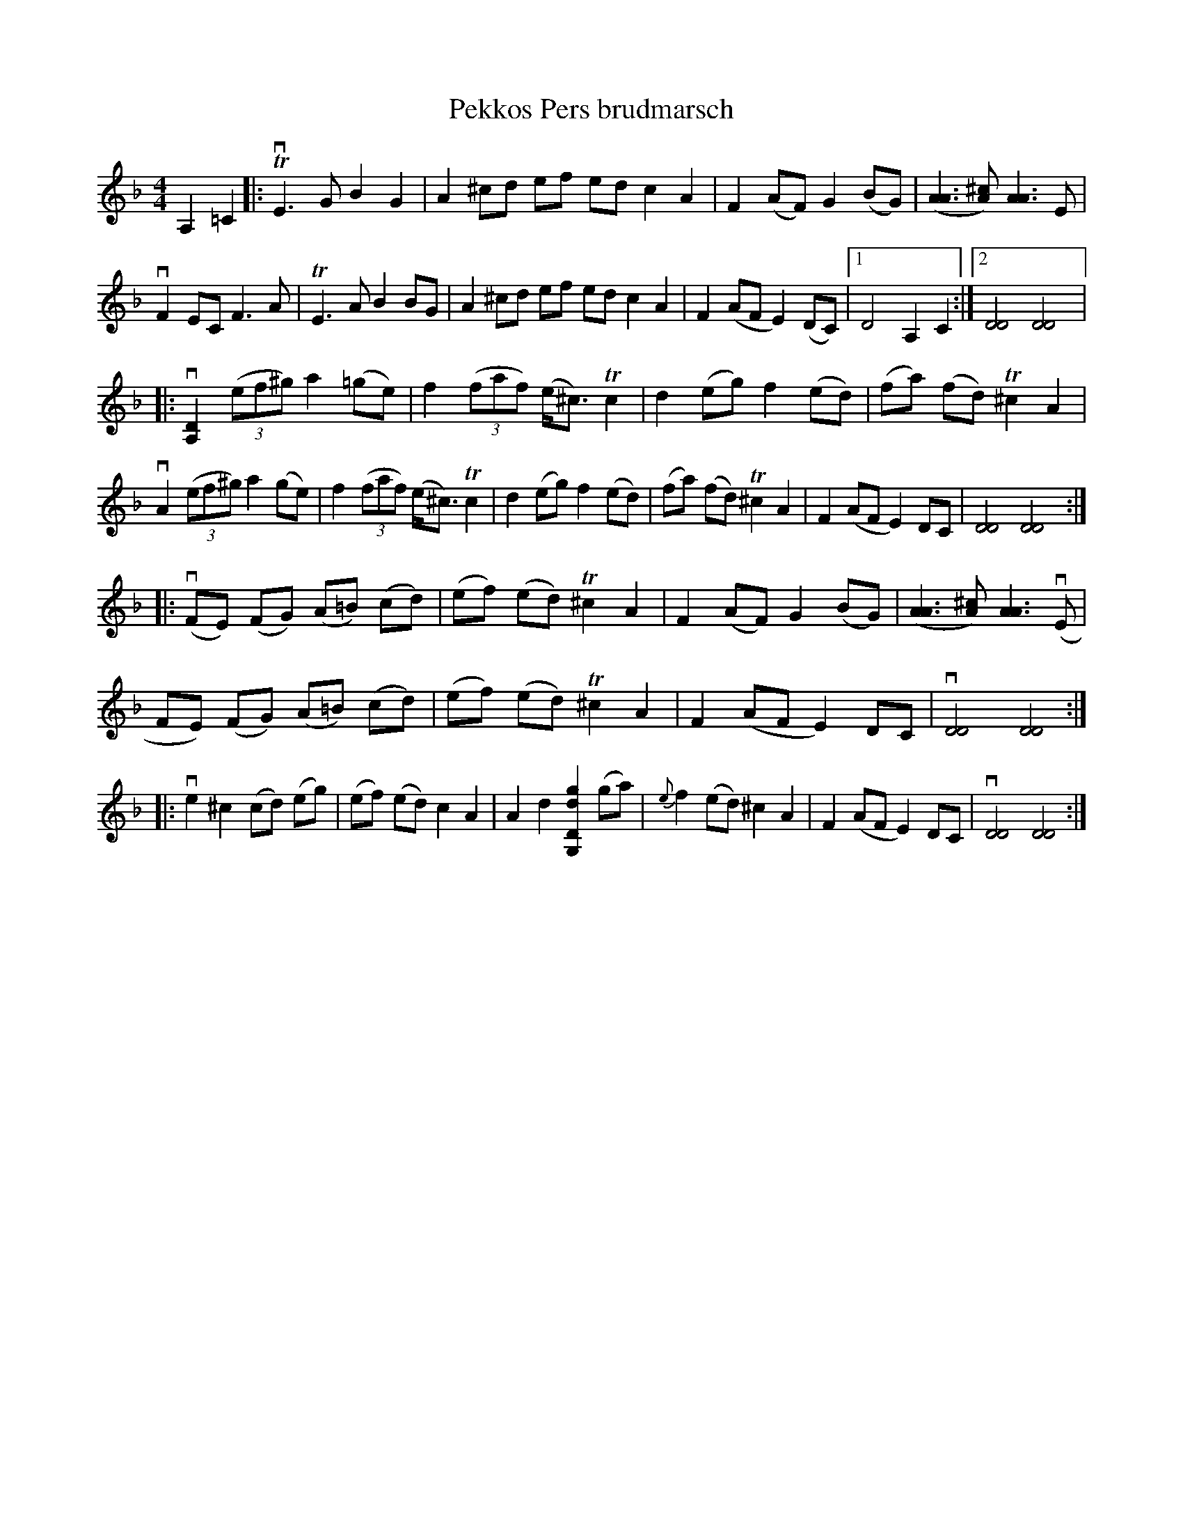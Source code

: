 %%abc-charset utf-8

X:1
T: Pekkos Pers brudmarsch
R: Marsch
S: Utlärd av Jonas Hjalmarsson
Z: Karin Arén
M: 4/4
L: 1/8
K: Dm
A,2=C2 |: TvE3 G B2 G2 | A2 ^cd ef ed c2A2 | F2 (AF) G2 (BG) | ([A3A3] [A^c]) [A3A3] E | 
vF2 EC F3 A | TE3 A B2 BG | A2 ^cd ef ed c2A2 | F2 (AF E2) (DC) |1 D4 A,2C2 :|2 [D4D4] [D4D4] |:
v[D2A,2] (3(ef^g) a2 (=ge) | f2 (3(faf) (e<^c) Tc2 | d2 (eg) f2 (ed) | (fa) (fd) T^c2 A2 |
vA2 (3(ef^g) a2 (ge) | f2 (3(faf) (e<^c) Tc2 | d2 (eg) f2 (ed) | (fa) (fd) T^c2 A2 |F2 (AF E2) DC | [D4D4] [D4D4] :|:
v(FE) (FG) (A=B) (cd) | (ef) (ed) T^c2 A2 | F2 (AF) G2 (BG) |([A3A3] [A^c]) [A3A3] v(E |
FE) (FG) (A=B) (cd) | (ef) (ed) T^c2 A2 |F2 (AF E2) DC | v[D4D4] [D4D4] :|:
ve2 ^c2 (cd) (eg) |  (ef) (ed) c2 A2 |  A2 d2 [G,Ddg]2 (ga) | {e}f2 (ed) ^c2 A2|F2 (AF E2) DC | v[D4D4] [D4D4] :|

